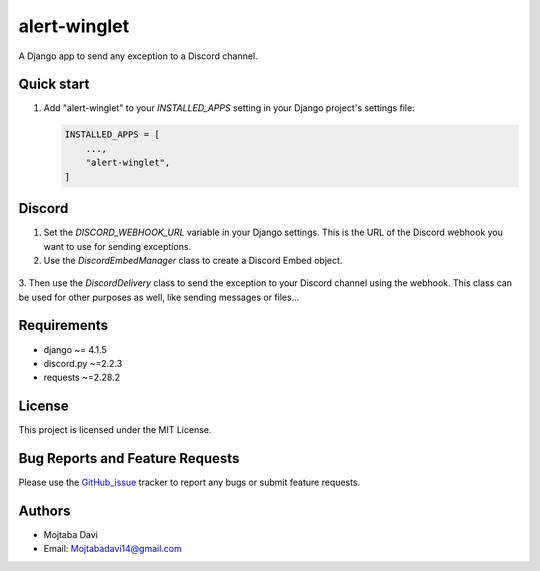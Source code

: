 alert-winglet
=============

A Django app to send any exception to a Discord channel.

Quick start
-----------

1. Add "alert-winglet" to your `INSTALLED_APPS` setting in your Django project's settings file:

   .. code-block:: Django

        INSTALLED_APPS = [
            ...,
            "alert-winglet",
        ]

Discord
-------

1. Set the `DISCORD_WEBHOOK_URL` variable in your Django settings. This is the URL of the Discord webhook you want to use for sending exceptions.

2. Use the `DiscordEmbedManager` class to create a Discord Embed object.

  .. code-block:: Django
          # If the request is not provided, the `extra_detail` variable will be None
          discord_manager = DiscordEmbedManager(
                exc,
            )
          formatted_exc, extra_detail = discord_manager.format_exception()
          data = discord_manager.prepare_embed_data(formatted_exc, extra_detail)

3. Then use the `DiscordDelivery` class to send the exception to your Discord channel using the webhook.
This class can be used for other purposes as well, like sending messages or files...

.. code-block:: Django
          delivery = DiscordDelivery(
              embeds=[
                  data,
              ]
          )
          delivery.send()
Requirements
------------

- django ~= 4.1.5
- discord.py ~=2.2.3
- requests ~=2.28.2

License
-------

This project is licensed under the MIT License.

Bug Reports and Feature Requests
--------------------------------

Please use the GitHub_issue_ tracker to report any bugs or submit feature requests.

Authors
-------

- Mojtaba Davi
- Email: Mojtabadavi14@gmail.com


.. _GitHub_issue: https://github.com/Mojitaba34/alert-winglet/issues
